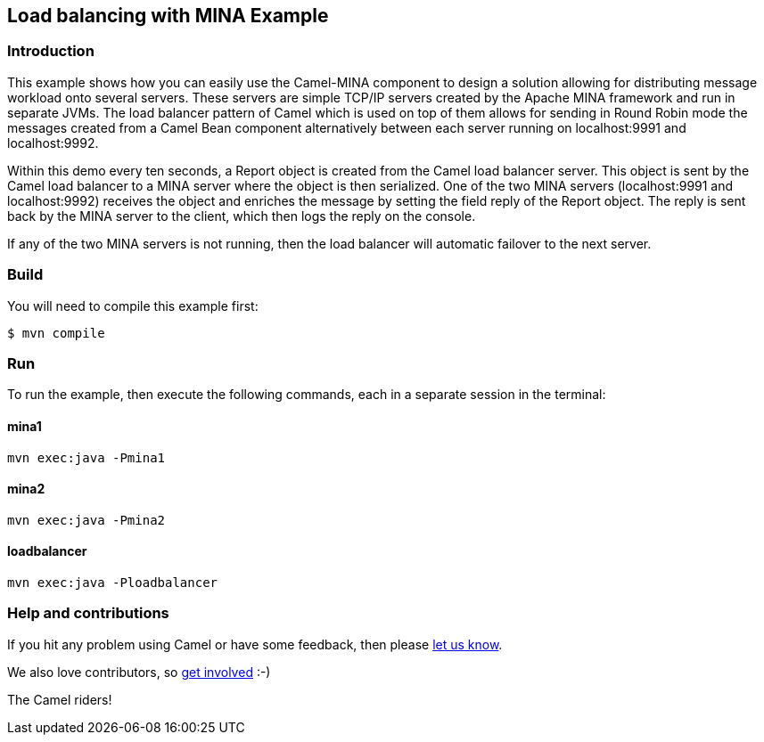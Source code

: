 == Load balancing with MINA Example

=== Introduction

This example shows how you can easily use the Camel-MINA component to
design a solution allowing for distributing message workload onto
several servers. These servers are simple TCP/IP servers created by the
Apache MINA framework and run in separate JVMs. The load balancer
pattern of Camel which is used on top of them allows for sending in
Round Robin mode the messages created from a Camel Bean component
alternatively between each server running on localhost:9991 and
localhost:9992.

Within this demo every ten seconds, a Report object is created from the
Camel load balancer server. This object is sent by the Camel load
balancer to a MINA server where the object is then serialized. One of
the two MINA servers (localhost:9991 and localhost:9992) receives the
object and enriches the message by setting the field reply of the Report
object. The reply is sent back by the MINA server to the client, which
then logs the reply on the console.

If any of the two MINA servers is not running, then the load balancer
will automatic failover to the next server.

=== Build

You will need to compile this example first:

[source,sh]
----
$ mvn compile
----

=== Run

To run the example, then execute the following commands, each in a separate session in the terminal:

==== mina1

[source,sh]
----
mvn exec:java -Pmina1
----

==== mina2

[source,sh]
----
mvn exec:java -Pmina2
----

==== loadbalancer

[source,sh]
----
mvn exec:java -Ploadbalancer
----

=== Help and contributions

If you hit any problem using Camel or have some feedback, then please
https://camel.apache.org/community/support/[let us know].

We also love contributors, so
https://camel.apache.org/community/contributing/[get involved] :-)

The Camel riders!
